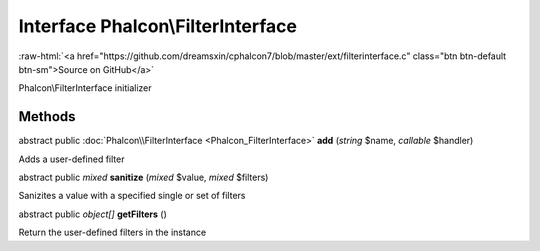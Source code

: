 Interface **Phalcon\\FilterInterface**
======================================

.. role:: raw-html(raw)
   :format: html

:raw-html:`<a href="https://github.com/dreamsxin/cphalcon7/blob/master/ext/filterinterface.c" class="btn btn-default btn-sm">Source on GitHub</a>`

Phalcon\\FilterInterface initializer


Methods
-------

abstract public :doc:`Phalcon\\FilterInterface <Phalcon_FilterInterface>`  **add** (*string* $name, *callable* $handler)

Adds a user-defined filter



abstract public *mixed*  **sanitize** (*mixed* $value, *mixed* $filters)

Sanizites a value with a specified single or set of filters



abstract public *object[]*  **getFilters** ()

Return the user-defined filters in the instance



